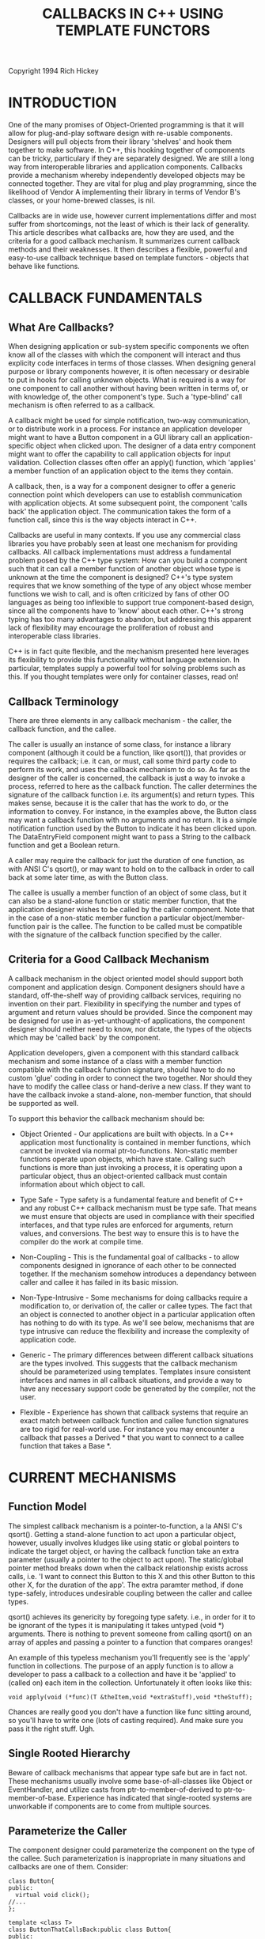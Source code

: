 #+TITLE: CALLBACKS IN C++ USING TEMPLATE FUNCTORS
Copyright 1994 Rich Hickey

* INTRODUCTION

  One of the many promises of Object-Oriented programming is that it will allow
  for plug-and-play software design with re-usable components. Designers will
  pull objects from their library 'shelves' and hook them together to make
  software. In C++, this hooking together of components can be tricky,
  particulary if they are separately designed. We are still a long way from
  interoperable libraries and application components. Callbacks provide a
  mechanism whereby independently developed objects may be connected together.
  They are vital for plug and play programming, since the likelihood of Vendor A
  implementing their library in terms of Vendor B's classes, or your home-brewed
  classes, is nil.

  Callbacks are in wide use, however current implementations differ and most
  suffer from shortcomings, not the least of which is their lack of generality.
  This article describes what callbacks are, how they are used, and the criteria
  for a good callback mechanism. It summarizes current callback methods and
  their weaknesses. It then describes a flexible, powerful and easy-to-use
  callback technique based on template functors - objects that behave like
  functions.

* CALLBACK FUNDAMENTALS

** What Are Callbacks?

   When designing application or sub-system specific components we often know
   all of the classes with which the component will interact and thus explicity
   code interfaces in terms of those classes. When designing general purpose or
   library components however, it is often necessary or desirable to put in
   hooks for calling unknown objects. What is required is a way for one
   component to call another without having been written in terms of, or with
   knowledge of, the other component's type. Such a 'type-blind' call mechanism
   is often referred to as a callback.

   A callback might be used for simple notification, two-way communication, or
   to distribute work in a process. For instance an application developer might
   want to have a Button component in a GUI library call an application-specific
   object when clicked upon. The designer of a data entry component might want
   to offer the capability to call application objects for input validation.
   Collection classes often offer an apply() function, which 'applies' a member
   function of an application object to the items they contain.

   A callback, then, is a way for a component designer to offer a generic
   connection point which developers can use to establish communication with
   application objects. At some subsequent point, the component 'calls back' the
   application object. The communication takes the form of a function call,
   since this is the way objects interact in C++.

   Callbacks are useful in many contexts. If you use any commercial class
   libraries you have probably seen at least one mechanism for providing
   callbacks. All callback implementations must address a fundamental problem
   posed by the C++ type system: How can you build a component such that it can
   call a member function of another object whose type is unknown at the time
   the component is designed? C++'s type system requires that we know something
   of the type of any object whose member functions we wish to call, and is
   often criticized by fans of other OO languages as being too inflexible to
   support true component-based design, since all the components have to 'know'
   about each other. C++'s strong typing has too many advantages to abandon, but
   addressing this apparent lack of flexibility may encourage the proliferation
   of robust and interoperable class libraries.

   C++ is in fact quite flexible, and the mechanism presented here leverages its
   flexibility to provide this functionality without language extension. In
   particular, templates supply a powerful tool for solving problems such as
   this. If you thought templates were only for container classes, read on!

** Callback Terminology

   There are three elements in any callback mechanism - the caller, the callback
   function, and the callee.

   The caller is usually an instance of some class, for instance a library
   component (although it could be a function, like qsort()), that provides or
   requires the callback; i.e. it can, or must, call some third party code to
   perform its work, and uses the callback mechanism to do so. As far as the
   designer of the caller is concerned, the callback is just a way to invoke a
   process, referred to here as the callback function. The caller determines the
   signature of the callback function i.e. its argument(s) and return types.
   This makes sense, because it is the caller that has the work to do, or the
   information to convey. For instance, in the examples above, the Button class
   may want a callback function with no arguments and no return. It is a simple
   notification function used by the Button to indicate it has been clicked
   upon. The DataEntryField component might want to pass a String to the
   callback function and get a Boolean return.

   A caller may require the callback for just the duration of one function, as
   with ANSI C's qsort(), or may want to hold on to the callback in order to
   call back at some later time, as with the Button class.

   The callee is usually a member function of an object of some class, but it
   can also be a stand-alone function or static member function, that the
   application designer wishes to be called by the caller component. Note that
   in the case of a non-static member function a particular
   object/member-function pair is the callee. The function to be called must be
   compatible with the signature of the callback function specified by the
   caller.

** Criteria for a Good Callback Mechanism

   A callback mechanism in the object oriented model should support both
   component and application design. Component designers should have a standard,
   off-the-shelf way of providing callback services, requiring no invention on
   their part. Flexibility in specifying the number and types of argument and
   return values should be provided. Since the component may be designed for use
   in as-yet-unthought-of applications, the component designer should neither
   need to know, nor dictate, the types of the objects which may be 'called
   back' by the component.

   Application developers, given a component with this standard callback
   mechanism and some instance of a class with a member function compatible with
   the callback function signature, should have to do no custom 'glue' coding in
   order to connect the two together. Nor should they have to modify the callee
   class or hand-derive a new class. If they want to have the callback invoke a
   stand-alone, non-member function, that should be supported as well.

   To support this behavior the callback mechanism should be:

   - Object Oriented - Our applications are built with objects. In a C++
     application most functionality is contained in member functions, which
     cannot be invoked via normal ptr-to-functions. Non-static member functions
     operate upon objects, which have state. Calling such functions is more than
     just invoking a process, it is operating upon a particular object, thus an
     object-oriented callback must contain information about which object to
     call.

   - Type Safe - Type safety is a fundamental feature and benefit of C++ and any
     robust C++ callback mechanism must be type safe. That means we must ensure
     that objects are used in compliance with their specified interfaces, and
     that type rules are enforced for arguments, return values, and conversions.
     The best way to ensure this is to have the compiler do the work at compile
     time.

   - Non-Coupling - This is the fundamental goal of callbacks - to allow
     components designed in ignorance of each other to be connected together. If
     the mechanism somehow introduces a dependancy between caller and callee it
     has failed in its basic mission.

   - Non-Type-Intrusive - Some mechanisms for doing callbacks require a
     modification to, or derivation of, the caller or callee types. The fact
     that an object is connected to another object in a particular application
     often has nothing to do with its type. As we'll see below, mechanisms that
     are type intrusive can reduce the flexibility and increase the complexity
     of application code.

   - Generic - The primary differences between different callback situations are
     the types involved. This suggests that the callback mechanism should be
     parameterized using templates. Templates insure consistent interfaces and
     names in all callback situations, and provide a way to have any necessary
     support code be generated by the compiler, not the user.

   - Flexible - Experience has shown that callback systems that require an exact
     match between callback function and callee function signatures are too
     rigid for real-world use. For instance you may encounter a callback that
     passes a Derived * that you want to connect to a callee function that takes
     a Base *.

* CURRENT MECHANISMS

** Function Model

   The simplest callback mechanism is a pointer-to-function, a la ANSI C's
   qsort(). Getting a stand-alone function to act upon a particular object,
   however, usually involves kludges like using static or global pointers to
   indicate the target object, or having the callback function take an extra
   parameter (usually a pointer to the object to act upon). The static/global
   pointer method breaks down when the callback relationship exists across
   calls, i.e. 'I want to connect this Button to this X and this other Button to
   this other X, for the duration of the app'. The extra paramter method, if
   done type-safely, introduces undesirable coupling between the caller and
   callee types.

   qsort() achieves its genericity by foregoing type safety. i.e., in order for
   it to be ignorant of the types it is manipulating it takes untyped (void *)
   arguments. There is nothing to prevent someone from calling qsort() on an
   array of apples and passing a pointer to a function that compares oranges!

   An example of this typeless mechanism you'll frequently see is the 'apply'
   function in collections. The purpose of an apply function is to allow a
   developer to pass a callback to a collection and have it be 'applied' to
   (called on) each item in the collection. Unfortunately it often looks like
   this:

   #+BEGIN_SRC C++
void apply(void (*func)(T &theItem,void *extraStuff),void *theStuff);
   #+END_SRC

   Chances are really good you don't have a function like func sitting around,
   so you'll have to write one (lots of casting required). And make sure you
   pass it the right stuff. Ugh.

** Single Rooted Hierarchy

   Beware of callback mechanisms that appear type safe but are in fact not.
   These mechanisms usually involve some base-of-all-classes like Object or
   EventHandler, and utilize casts from ptr-to-member-of-derived to
   ptr-to-member-of-base. Experience has indicated that single-rooted systems
   are unworkable if components are to come from multiple sources.

** Parameterize the Caller

   The component designer could parameterize the component on the type of the
   callee. Such parameterization is inappropriate in many situations and
   callbacks are one of them. Consider:

   #+BEGIN_SRC C++
class Button{
public:
  virtual void click();
//...
};

template <class T>
class ButtonThatCallsBack:public class Button{
public:
  ButtonThatCalls(T *who,void (T::*func)(void)):
    callee(who),callback(func){}
  void click()
    {
    (callee->*callback)();
    }
private:
  T *callee;
        void (T::*callback)(void);
};

class CDPlayer{
public:
  void play();
  //...
};

//Connect a CDPlayer and a Button
CDPlayer cd;
ButtonThatCallsBack<CDPlayer> button(&cd,&CDPlayer::play);
button.click(); //calls cd.play()
   #+END_SRC

   A ButtonThatCallsBack<CDPlayer> would thus 'know' about CDPlayer and provides
   an interface explicitly based on it. The problem is that this introduces
   rigidity in the system in that the callee type becomes part of the caller
   type, i.e. it is 'type-intrusive'. All code that creates ButtonThatCallsBack
   objects must be made aware of the callee relationship, increasing coupling in
   the system. A ButtonThatCallsBack<X> is of a different type than a
   ButtonThatCallsBack<Y>, thus preventing by-value manipulation.

   If a component has many callback relationships it quickly becomes unworkable
   to parameterize them all. Consider a Button that wants to maintain a dynamic
   list of callees to be notified upon a click event. Since the callee type is
   built into the Button class type, this list must be either homogeneous or
   typeless.

   Library code cannot even create ButtonThatCallsBack objects because their
   instantiation depends on application types. This is a severe constraint.
   Consider GUI library code that reads a dialog description from a resource
   file and creates a Dialog object. How can it know that you want the Buttons
   in that Dialog to call back CDPlayers? It can't, therefore it can't create
   the Buttons for you.

** Callee Mix-In

   The caller component designer can invent an abstract base class to be the
   target of the callback, and indicate to application developers that they
   mix-in this base in order to connect their class with the component. I call
   this the "callee mix-in."

   Here the designer of the Button class wants to offer a click notification
   callback, and so defines a nested class Notifiable with a pure virtual
   function notify() that has the desired signature. Clients of the Button class
   will have to pass to its constructor a pointer to a Notifiable, which the
   Button will use (at some point later on) for notification of clicks:

   #+BEGIN_SRC C++
class Button{
public:
  class Notifiable{
  public:
    virtual void notify()=0;
    };
  Button(Notifiable *who):callee(who){}
  void click()
    {callee->notify();}
private:
  Notifiable *callee;
};

Given :

class CDPlayer{
public:
  void play();
  //...
};
   #+END_SRC

   an application developer wishing to have a Button call back a CDPlayer would
   have to derive a new class from both CDPlayer and Button::Notifiable,
   overriding the pure virtual function to do the desired work:

   #+BEGIN_SRC C++
class MyCDPlayer:public CDPlayer,public Button::Notifiable{
public:
  void notify()
    {play();}
};
   #+END_SRC

   and use this class rather than CDPlayer in the application:

   #+BEGIN_SRC C++
MyCDPlayer cd;
Button button(&cd);
button.click(); //calls cd.play()
   #+END_SRC

   This mechanism is type safe, achieves the decoupling of Button and CDPlayer,
   and is good magazine article fodder. It is almost useless in practice,
   however.

   The problem with the callee mix-in is that it, too, is type-intrusive, i.e.
   it impacts the type of the callee, in this case by forcing derivation. This
   has three major flaws. First, the use of multiple inheritance, particularly
   if the callee is a callee of multiple components, is problematic due to name
   clashes etc. Second, derivation may be impossible, for instance if the
   application designer gets CDPlayers from an unchangeable, untouchable API
   (library designers note: this is a big problem with mix-in based mechanisms
   in general). The third problem is best demonstrated. Consider this version of
   CDPlayer:

   #+BEGIN_SRC C++
class CDPlayer{
public:
  void play();
  void stop();
  //...
};
   #+END_SRC

   It doesn't seem unreasonable to have an application where one Button calls
   CDPlayer::play() and another CDPlayer::stop(). The mix-in mechanism fails
   completely here, since it can only support a single mapping between
   caller/callee/member-function, i.e. MyCDPlayer can have only one notify().

* CALLBACKS USING TEMPLATE FUNCTORS

  When I first thought about the inter-component callback problem I decided that
  what was needed was a language extension to support 'bound-pointers', special
  pointers representing information about an object and a member function of
  that object, storable and callable much like regular pointers to functions.
  ARM 5.5 commentary has a brief explanation of why bound pointers were left
  out.

  How would bound pointers work? Ideally you would initialize them with either a
  regular pointer-to-function or a reference to an object and a
  pointer-to-member-function. Once initialized, they would behave like normal
  pointer-to-functions. You could apply the function call operator() to them to
  invoke the function. In order to be suitable for a callback mechanism, the
  information about the type of the callee would _not_ be part of the type of
  the bound-pointer. It might look something like this:

  #+BEGIN_SRC C++
// Warning - NOT C++

class Fred{
public:
  void foo();
};

Fred fred;
void (* __bound fptr)() = &fred.foo;
  #+END_SRC

  Here fptr is a bound-pointer to a function that takes no arguments and returns
  void. Note that Fred is not part of fptr's type. It is initialized with the
  object fred and a pointer-to-member-function-of-Fred, foo. Saying:

  #+BEGIN_SRC C++
fptr();
  #+END_SRC

  would invoke foo on fred.

  Such bound-pointers would be ideal for callbacks:

  #+BEGIN_SRC C++
// Warning - NOT C++

class Button{
public:
  Button(void (* __bound uponClickDoThis)() )
    :notify(uponClickDoThis)
    {}
  void click()
    {
    notify();
    }
private:
  void (* __bound notify)();
};

class CDPlayer{
public:
  void play();
};

CDPlayer cd;
Button button(&cd.play);
button.click();     //calls cd.play()
  #+END_SRC

  Bound-pointers would require a non-trivial language extension and some tricky
  compiler support. Given the extreme undesirability of any new language
  features I'd hardly propose bound-pointers now. Nevertheless I still consider
  the bound-pointer concept to be the correct solution for callbacks, and set
  out to see how close I could get in the current and proposed language. The
  result is the Callback library described below. As it turns out, the library
  solution can not only deliver the functionality shown above (albeit with
  different syntax), it proved more flexible than the language extension would
  have been!

  Returning from the fantasy world of language extension, the library must
  provide two things for the user. The first is some construct to play the role
  of the 'bound-pointer'. The second is some method for creating these
  'bound-pointers' from either a regular pointer-to-function or an object and a
  pointer-to-member-function.

  In the 'bound-pointer' role we need an object that behaves like a function.
  Coplien has used the term functor to describe such objects. For our purposes a
  functor is simply an object that behaves like a pointer-to-function. It has an
  operator() (the function call operator) which can be used to invoke the
  function to which it points. The library provides a set of template Functor
  classes. They hold any necessary callee data and provide pointer-to-function
  like behavior. Most important, their type has no connection whatsoever to the
  callee type. Components define their callback interface using the Functor
  classes.

  The construct provided by the library for creating functors is an overloaded
  template function, makeFunctor(), which takes as arguments the callee
  information (either an object and a ptr-to-member-function, or a
  ptr-to-function) and returns something suitable for initializing a Functor
  object.

  The resulting mechanism is very easy to use. A complete example:

  #+BEGIN_SRC C++
#include <callback.h> //include the callback library header
#include <iostream.h>

class Button{
public:
  Button(const Functor0 &uponClickDoThis)
    :notify(uponClickDoThis)
    {}
  void click()
    {
    notify(); //a call to operator()
    }
private:
  Functor0 notify;  //note - held by value
};

//Some application stuff we'd like to connect to Button:

class CDPlayer{ public:
  void play(){cout<<"Playing"<<endl;}
  void stop(){cout<<"Stopped"<<endl;}
};

void wow()
  {cout<<"Wow!"<<endl;}

void main()
  {
  CDPlayer cd;

  //makeFunctor from object and ptr-to-member-function

  Button playButton(makeFunctor(cd,&CDPlayer::play));
  Button stopButton(makeFunctor(cd,&CDPlayer::stop));

  //makeFunctor from pointer-to-function

  Button wowButton(makeFunctor(&wow));

  playButton.click(); //calls cd.play()
  stopButton.click(); //calls cd.stop()
  wowButton.click();  //calls wow()
  }
  #+END_SRC

  Voila! A component (Button) has been connected to application objects and
  functions it knows nothing about and that know nothing about Button, without
  any custom coding, derivation or modification of the objects involved. And
  it's type safe.

  The Button class designer specifies the callback interface in terms of
  Functor0, a functor that takes no arguments and returns void. It stores the
  functor away in its member notify. When it comes time to call back, it simply
  calls operator() on the functor. This looks and feels just like a call via a
  pointer-to-function.

  Connecting something to a component that uses callbacks is simple. You can
  just initialize a Functor with the result of an appropriate call to
  makeFunctor(). There are two flavors of makeFunctor(). You can call it with a
  ptr-to-stand-alone function:

  #+BEGIN_SRC C++
  makeFunctor(&wow)
  #+END_SRC

  OR with an object and a pointer-to-member function:

  #+BEGIN_SRC C++
  makeFunctor(cd,&CDPlayer::play)
  #+END_SRC

  I must come clean at this point, and point out that the syntax above for
  makeFunctor() is possible only in the proposed language, because it requires
  template members (specifically, the Functor constructors would have to be
  templates). In the current language the same result can be achieved by passing
  to makeFunctor() a dummy parameter of type
  ptr-to-the-Functor-type-you-want-to-create. This iteration of the callback
  library requires you pass makeFunctor() the dummy as the first parameter.
  Simply cast 0 to provide this argument:

  #+BEGIN_SRC C++
  makeFunctor((Functor0 *)0,&wow)

  makeFunctor((Functor0 *)0,cd,&CDPlayer::play);
  #+END_SRC

  I will use this current-language syntax from here on.

  The Button class above only needs a callback function with no arguments that
  returns void. Other components may want to pass data to the callback or get a
  return back. The only things distinguishing one functor from another are the
  number and types of the arguments to operator() and its return type, if any.
  This indicates that functors can be represented in the library by (a set of)
  templates:

  #+BEGIN_SRC C++
//Functor classes provided by the Callback library:

Functor0  //not a template - nothing to parameterize
Functor1<P1>
Functor2<P1,P2>
Functor3<P1,P2,P3>
Functor4<P1,P2,P3,P4>
Functor0wRet<RT>
Functor1wRet<P1,RT>
Functor2wRet<P1,P2,RT>
Functor3wRet<P1,P2,P3,RT>
Functor4wRet<P1,P2,P3,P4,RT>
  #+END_SRC

  These are parameterized by the types of their arguments (P1 etc) and return
  value (RT) if any. The numbering is necessary because we can't overload
  template class names on number of parameters. 'wRet' is appended to
  distinguish those with return values. Each has an operator() with the
  corresponding signature, for example:

  #+BEGIN_SRC C++
template <class P1>
class Functor1{
public:
  void operator()(P1 p1)const;
  //...
};

template <class P1,class P2,class RT>
class Functor2wRet{
public:
  RT operator()(P1 p1,P2 p2)const;
  //...
};
  #+END_SRC

  These Functor classes are sufficient to meet the callback needs of component
  designers, as they offer a standard and consistent way to offer callback
  services, and a simple mechanism for invoking the callback function. Given
  these templates in the library, a component designer need only pick one with
  the correct number of arguments and specify the desired types as parameters.
  Here's the DataEntryField that wants a validation callback that takes a const
  String & and returns a Boolean:

  #+BEGIN_SRC C++
#include <callback.h>

class DataEntryField{
public:
  DataEntryField(const Functor1wRet<const String &,Boolean> &v):
    validate(v){}
  void keyHit(const String & stringSoFar)
    {
    if(validate(stringSoFar))
      // process it etc...
    }
private:
  Functor1wRet<const String &,Boolean> validate;
  //validate has a
  //Boolean operator()(const String &)
};
  #+END_SRC

  These trivial examples just scratch the surface of what you can do given a
  general purpose callback library such as this. Consider their application to
  state machines, dispatch tables etc.

  The callback library is 100% compile-time type safe. (Where compile time
  includes template-instantiation time). If you try to make a functor out of
  something that is not compatible with the functor type you will get a compiler
  error. All correct virtual function behavior is preserved.

  The system is also type flexible. You'll note that throughout this article I
  have said 'type compatible' rather than 'exactly-matching' when talking about
  the relationship between the callback function and the callee function.
  Experience has shown that requiring an exact match makes callbacks too rigid
  for practical use. If you have done much work with pointer-to-function based
  interfaces you've probably experienced the frustration of having a pointer to
  a function 'that would work' yet was not of the exact type required for a
  match.

  To provide flexibility the library supports building a functor out of a callee
  function that is 'type compatible' with the target functor - it need not have
  an exactly matching signature. By type compatible I mean a function with the
  same number of arguments, of types reachable from the functor's argument types
  by implicit conversion. The return type of the function must be implicitly
  convertible to the return type of the functor. A functor with no return can be
  built from a function with a return - the return value is safely ignored.

  #+BEGIN_SRC C++
//assumes Derived publicly derived from Base
void foo(Base &);
long bar(Derived &);

Functor1<Derived&> f1 =
        makeFunctor((Functor1<Derived&> *)0,&foo);
  //ok - will implicitly convert

f1 = makeFunctor((Functor1<Derived&> *)0,&bar);
  //ok - ignores return
  #+END_SRC

  Any necessary argument conversions or ignoring of returns is done by the
  compiler, i.e. there is no coercion done inside the mechanism or by the user.
  If the compiler can't get from the arguments passed to the functor to the
  arguments required by the callee function, the code is rejected at compile
  time. By allowing the compiler to do the work we get all of the normal
  conversions of arguments - derived to base, promotion and conversion of
  built-in types, and user-defined conversions.

  The type-flexibility of the library is something that would not have been
  available in a language extension rendition of bound pointers.

  Rounding out the functionality of the Functor classes are a default
  constructor that will also accept 0 as an initializer, which puts the Functor
  in a known 'unset' state, and a conversion to Boolean which can be used to
  test whether the Functor is 'set'. The Functor classes do not rely on any
  virtual function behavior to work, thus they can be held and copied by-value.
  Thus a Functor has the same ease-of-use as a regular pointer-to-function.

  At this point you know everything you need to use the callback library. All of
  the code is in one file, callback.h. To use a callback in a component class,
  simply instantiate a Functor with the desired argument types. To connect some
  stuff to a component that uses Functors for callbacks, simply call
  makeFunctor() on the stuff. Easy.

** Power Templates

   As usual, what is easy for the user is often tricky for the implementor.
   Given the black-box descriptions above of the Functor classes and
   makeFunctor() it may be hard to swallow the claims of type-safety,
   transparent conversions, correct virtual function behavior etc. A look behind
   the curtain reveals not only how it works, but also some neat template
   techniques. Warning: most people find the pointer-to-member and template
   syntax used in the implementation daunting at first.

   Obviously some sort of magic is going on. How can the Functor class, with no
   knowledge of the type or signature of the callee, ensure a type safe call to
   it, possibly with implicit conversions of the arguments? It can't, so it
   doesn't. The actual work must be performed by some code that knows both the
   functor callback signature and everything about the callee. The trick is to
   get the compiler to generate that code, and have the Functor to point to it.
   Templates can help out all around.

   The mechanism is spread over three components - the Functor class, a
   Translator class, and the makeFunctor() function. All are templates.

   The Functor class is parameterized on the types of the callback function
   signature, holds the callee data in a typeless manner, and defines a typed
   operator() but doesn't actually perform the work of calling back. Instead it
   holds a pointer to the actual callback code. When it comes time to call back,
   it passes the typeless data (itself actually), as well as the callback
   arguments, to this pointed-to function.

   The Translator class is derived from Functor but is parameterized on both the
   Functor type _and_ the callee types. It knows about everything, and is thus
   able to define a fully type-safe static 'thunk' function that takes the
   typeless Functor data and the callback arguments. It constructs its Functor
   base class with a pointer to this static function. The thunk function does
   the work of calling back, turning the typeless Functor data back into a typed
   callee and calling the callee. Since the Translator does the work of
   converting the callee data to and from untyped data the conversions are
   considered 'safe'. The Translator isA Functor, so it can be used to
   initialize a Functor.

   The makeFunctor() function takes the callee data, creates a Translator out of
   it and returns the Translator. Thus the Translator object exists only briefly
   as the return value of makeFunctor(), but its creation is enough to cause the
   compiler to lay down the static 'thunk' function, the address of which is
   carried in the Functor that has been initialized with the Translator.

   All of this will become clearer with the details.

   For each of the 10 Functor classes there are 2 Translator classes and 3
   versions of makeFunctor(). We'll examine a slice of the library here,
   Functor1 and its associated Translators and makeFunctors. The other Functors
   differ only in the number of args and return values.

** The Functors

   Since the Functor objects are the only entities held by the caller, they must
   contain the data about the callee. With some care we can design a base class
   which can hold, in a typeless manner, the callee data, regardless of whether
   the callee is a ptr-to-function or object/ptr-to-member-function combo:

   #+BEGIN_SRC C++
//typeless representation of a function or object/mem-func

class FunctorBase{
public:
  typedef void (FunctorBase::*_MemFunc)();
  typedef void (*_Func)();
  FunctorBase():callee(0),func(0){}
  FunctorBase(const void *c,const void *f,size_t sz)
    {
    if(c) //must be callee/memfunc
      {
      callee = (void *)c;
      memcpy(memFunc,f,sz);
      }
    else  //must be ptr-to-func
      {
      func = f;
      }
    }
  //for evaluation in conditions
  //will be changed to bool when bool exists
  operator int()const{return func||callee;}

  class DummyInit{
  };
////////////////////////////////////////////////////////////////
// Note: this code depends on all ptr-to-mem-funcs being same size
// If that is not the case then make memFunc as large as largest
////////////////////////////////////////////////////////////////

  union{
  const void *func;
  char memFunc[sizeof(_MemFunc)];
  };
  void *callee;
};
   #+END_SRC

   All Functors are derived (protected) from this base. FunctorBase provides a
   constructor from typeless args, where if c is 0 the callee is a
   pointer-to-function and f is that pointer, else c is pointer to the callee
   object and f is a pointer to a pointer-to-member function and sz is that
   ptr-to-member-function's size (in case an implementation has
   pointer-to-members of differing sizes). It has a default constructor which
   inits to an 'unset' state, and an operator int to allow for testing the state
   (set or unset).

   The Functor class is a template. It has a default constructor and the
   required operator() corresponding to its template parameters. It uses the
   generated copy constructor and assignment operators.

   #+BEGIN_SRC C++
/************************* one arg - no return *******************/
template <class P1>
class Functor1:protected FunctorBase{
public:
  Functor1(DummyInit * = 0){}
  void operator()(P1 p1)const
    {
    thunk(*this,p1);
    }
  FunctorBase::operator int;
protected:
  typedef void (*Thunk)(const FunctorBase &,P1);
  Functor1(Thunk t,const void *c,const void *f,size_t sz):
    FunctorBase(c,f,sz),thunk(t){}
private:
  Thunk thunk;
};
   #+END_SRC

   The Functor class has a protected constructor that takes the same typeless
   args as FunctorBase, plus an additional first argument. This argument is a
   pointer to function (the thunk function) that takes the same arguments as the
   operator(), plus an additional first argument of type const FunctorBase &.
   The Functor stores this away (in thunk) and implements operator() by calling
   thunk(), passing itself and the other arguments. Thus it is this thunk()
   function that does the work of 'calling back'.

   A key issue at this point is whether operator() should be virtual. In the
   first iteration of my mechanism the Functor classes were abstract and the
   operator()'s pure virtual. To use them for callbacks a set of derived
   template classes parameterized on the callee type was provided. This required
   that functors always be passed and held by reference or pointer and never by
   value. It also required the caller component or the client code maintain the
   derived object for as long as the callback relationship existed. I found the
   maintenance and lifetime issues of these functor objects to be problematic,
   and desired by-value syntax.

   In the current mechanism the Functor classes are concrete and the operator()
   is non-virtual. They can be treated and used just like ptr-to-functions. In
   particular, they can be stored by value in the component classes.

** The Translators

   Where does the thunk() come from? It is generated by the compiler as a static
   member of a template 'translator' class. For each Functor class there are two
   translator classes, one for stand-alone functions (FunctionTranslator) and
   one for member functions (MemberTranslator). The translator classes are
   parameterized by the type of the Functor as well as the type(s) of the
   callee. With this knowledge they can, in a fully type-safe manner, perform
   two important tasks.

   First, they can initialize the Functor data. They do this by being publicly
   derived from the Functor. They are constructed with typed callee information
   and which they pass (untyped) to the functor's protected constructor.

   Second, they have a static member function thunk(), which, when passed a
   FunctorBase, converts its callee data back into typed information, and
   executes the callback on the callee. It is a pointer to this static function
   which is passed to the Functor constructor.

   #+BEGIN_SRC C++
template <class P1,class Func>
class FunctionTranslator1:public Functor1<P1>{
public:
  FunctionTranslator1(Func f):Functor1<P1>(thunk,0,f,0){}
  static void thunk(const FunctorBase &ftor,P1 p1)
    {
    (Func(ftor.func))(p1);
    }
};
   #+END_SRC

   FunctionTranslator is the simpler of the two. It is parameterized by the
   argument type of the Functor and some ptr-to-function type (Func). Its
   constructor takes an argument of type Func and passes it and a pointer to its
   static thunk() function to the base class constructor. The thunk function,
   given a FunctorBase ftor, casts ftor's func member back to its correct type
   (Func) and calls it. There is an assumption here that the FunctorBase ftor is
   one initialized by the constructor (or a copy). There is no danger of it
   being otherwise, since the functors are always initialized with matching
   callee data and thunk functions. This is what is called a 'safe' cast, since
   the same entity that removed the type information also re-instates it, and
   can guarantee a match. If Func's signature is incompatible with the call,
   i.e. if it cannot be called with a single argument of type P1, then thunk()
   will not compile. If implicit conversions are required the compiler will
   perform them. Note that if func has a return it is safely ignored.

   #+BEGIN_SRC C++
template <class P1,class Callee, class MemFunc>
class MemberTranslator1:public Functor1<P1>{
public:
  MemberTranslator1(Callee &c,const MemFunc &m):
    Functor1<P1>(thunk,&c,&m,sizeof(MemFunc)){}
  static void thunk(const FunctorBase &ftor,P1 p1)
    {
    Callee *callee = (Callee *)ftor.callee;
    MemFunc &memFunc(*(MemFunc*)(void *)(ftor.memFunc));
    (callee->*memFunc)(p1);
    }
};
   #+END_SRC

   MemberTranslator is parameterized by the argument type of the Functor, some
   class type (Callee), and some ptr-to-member-function type (MemFunc). Not
   surprisingly it's constructor is passed 2 arguments, a Callee object (by
   reference) and a ptr-to-member-function, both of which are passed, along with
   the thunk function, to the base class constructor. Once again, the thunk
   function casts the typeless info back to life, and then calls the member
   function on the object, with the passed parameter.

   Since the Translator objects are Functor objects, and fully 'bound' ones at
   that, they are suitable initializers for their corresponding Functor, using
   the Functor's copy constructor. We needn't worry about the 'chopping' effect
   since the data is all in the base class portion of the Translator class and
   there are no virtual functions involved. Thus they are perfect candidates for
   the return value of makeFunctor()!

** The makeFunctor Functions

   For each Functor class there are three versions of makeFunctor(), one for
   ptr-to-function and a const and non-const version for the
   object/ptr-to-member-function pair.

   #+BEGIN_SRC C++
template <class P1,class TRT,class TP1>
inline FunctionTranslator1<P1,TRT (*)(TP1)>
makeFunctor(Functor1<P1>*,TRT (*f)(TP1))
  {
  return FunctionTranslator1<P1,TRT (*)(TP1)>(f);
  }
   #+END_SRC

   The function version is straightforward. It uses the dummy argument to tell
   it the type of the functor and merely returns a corresponding
   FunctionTranslator. I mentioned above that the Func type parameter of
   FunctionTranslator was invariably a ptr-to-function type. This version of
   makeFunctor() ensures that by explicity specifying it as such.

   #+BEGIN_SRC C++
template <class P1,class Callee,class TRT,class CallType,class TP1>
inline MemberTranslator1<P1,Callee,TRT (CallType::*)(TP1)>
makeFunctor(Functor1<P1>*,Callee &c,TRT (CallType::* const &f)(TP1))
  {
  typedef TRT (CallType::*MemFunc)(TP1);
  return MemberTranslator1<P1,Callee,MemFunc>(c,f);
  }
   #+END_SRC

   This is the gnarliest bit. Here makeFunctor is parameterized with the type of
   the argument to the Functor, the type of the callee, the type of the class of
   which the member-function is a member, the argument and return types of the
   member function. Whew! We're a long way from Stack<T> land! Like the
   ptr-to-function version, it uses the dummy first argument of the constructor
   to determine the type of the Functor. The second argument is a Callee object
   (by reference). The third argument is this thing:

   #+BEGIN_SRC C++
TRT (CallType::* const &f)(TP1)
   #+END_SRC

   Here f is a reference to a constant pointer to a member function of CallType
   taking TP1 and returning TRT. You might notice that
   pointer-to-member-functions are all handled by reference in the library. On
   some implementations they can be expensive to pass by value and copy. The
   significant feature here is that the function need not be of type
   pointer-to-member-of-Callee. This allows makeFunctor to match on (and
   ultimately work with) a ptr-to-member-function of some base of Callee. It
   then typedefs that bit and returns an appropriate MemberTranslator.

   #+BEGIN_SRC C++
template <class P1,class Callee,class TRT,class CallType,class TP1>
inline MemberTranslator1<P1,const Callee,TRT (CallType::*)(TP1)const>
makeFunctor(Functor1<P1>*,const Callee &c,TRT (CallType::* const &f)(TP1)const)
  {
  typedef TRT (CallType::*MemFunc)(TP1)const;
  return MemberTranslator1<P1,const Callee,MemFunc>(c,f);
  }
   #+END_SRC

   This last variant just ensures that if the Callee is const the member
   function is also (note the const at the end of the third argument to the
   constructor - that's where it goes!).

   That, for each of ten Functors, is the whole implementation.

* Can Your Compiler Do This?

  The callback library has been successfully tested with IBM CSet++ 2.01,
  Borland C++ 4.02 (no, its not twice as good ;-), and Watcom C++32 10.0. It is
  ARM compliant with the exception of expecting trivial conversions of template
  function arguments, which is the behavior of most compilers. I am interested
  in feedback on how well it works with other implementations.

* Summary

  Callbacks are a powerful and necessary tool for component based
  object-oriented development in C++. They can be a tremendous aid to the
  interoperability of libraries. The template functor system presented here
  meets all the stated criteria for a good callback mechanism - it is
  object-oriented, compile-time type-safe, generic, non-type-intrusive, flexible
  and easy to use. It is sufficiently general to be used in any situation
  calling for callbacks. It can be implemented in the current language, and
  somewhat more elegantly in the proposed language.

  This implementation of callbacks highlights the power of C++ templates - their
  type-safety, their code-generation ability and the flexibility they offer by
  accepting ptr-to-function and ptr-to-member-function type parameters.

  Ultimately the greatest benefit is gained when class libraries start using a
  standard callback system. If callbacks aren't in the components, they can't be
  retrofitted. Upon publication of this article I am making this Callback
  library freely available in the hope that it will be adopted by library
  authors and serve as a starting point for discussion of a standard callback
  system.

* References

  Stroustrup, B. The Design and Evolution of C++, Addison-Wesley, Reading, MA 1994

  Coplien, J.O. Advanced C++ Programming Styles and Idioms, Addison-Wesley, Reading, MA 1992

  Ellis, M.A. and B. Stroustrup. The Annotated C++ Reference Manual, Addison-Wesley, Reading, MA 1990

  Lippman, S.B. C++ Primer 2nd Edition, Addison-Wesley, Reading, MA 1991

* Acknowledgments

  Thanks to my fellow developers at RCS and to Greg Comeau for reviewing and
  commenting on this article.

* About the Author

  Rich is Technical Design Lead at Radio Computing Services, a leading software
  vendor in the radio industry. He designed and teaches the Advanced C++ course
  at New York University's Information Technologies Institute. He can be reached
  at: rhickey@bestweb.net
